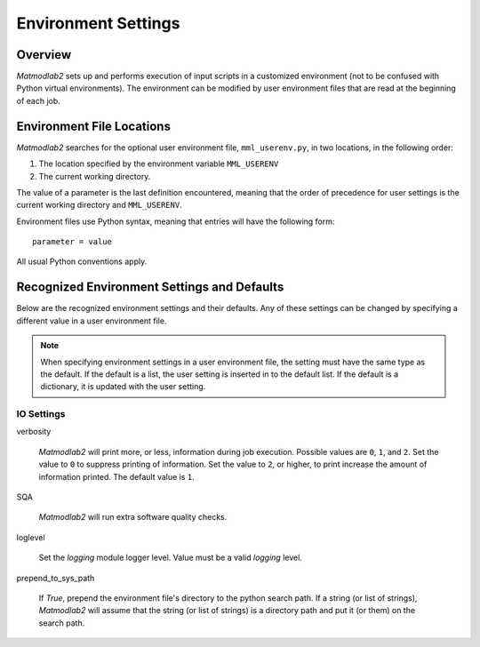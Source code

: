 
.. _environment:

Environment Settings
####################

Overview
========

*Matmodlab2* sets up and performs execution of input scripts in a customized
environment (not to be confused with Python virtual environments). The
environment can be modified by user environment files that are read at the
beginning of each job.

Environment File Locations
==========================

*Matmodlab2* searches for the optional user environment file,
``mml_userenv.py``, in two locations, in the following order:

1) The location specified by the environment variable ``MML_USERENV``
2) The current working directory.

The value of a parameter is the last definition encountered, meaning that
the order of precedence for user settings is the current working directory and
``MML_USERENV``.

Environment files use Python syntax, meaning that entries will have the
following form::

  parameter = value

All usual Python conventions apply.

Recognized Environment Settings and Defaults
============================================

Below are the recognized environment settings and their defaults. Any of these
settings can be changed by specifying a different value in a user environment
file.

.. note::

   When specifying environment settings in a user environment file, the
   setting must have the same type as the default. If the default is a list,
   the user setting is inserted in to the default list. If the default is a
   dictionary, it is updated with the user setting.

IO Settings
-----------

verbosity

  *Matmodlab2* will print more, or less, information during job execution. Possible values are ``0``, ``1``, and ``2``. Set the value to ``0`` to suppress printing of information. Set the value to ``2``, or higher, to print increase the amount of information printed. The default value is ``1``.

SQA

   *Matmodlab2* will run extra software quality checks.

loglevel

   Set the `logging` module logger level.  Value must be a valid `logging` level.

prepend_to_sys_path

    If `True`, prepend the environment file's directory to the python search path.  If a string (or list of strings), *Matmodlab2* will assume that the string (or list of strings) is a directory path and put it (or them) on the search path.
